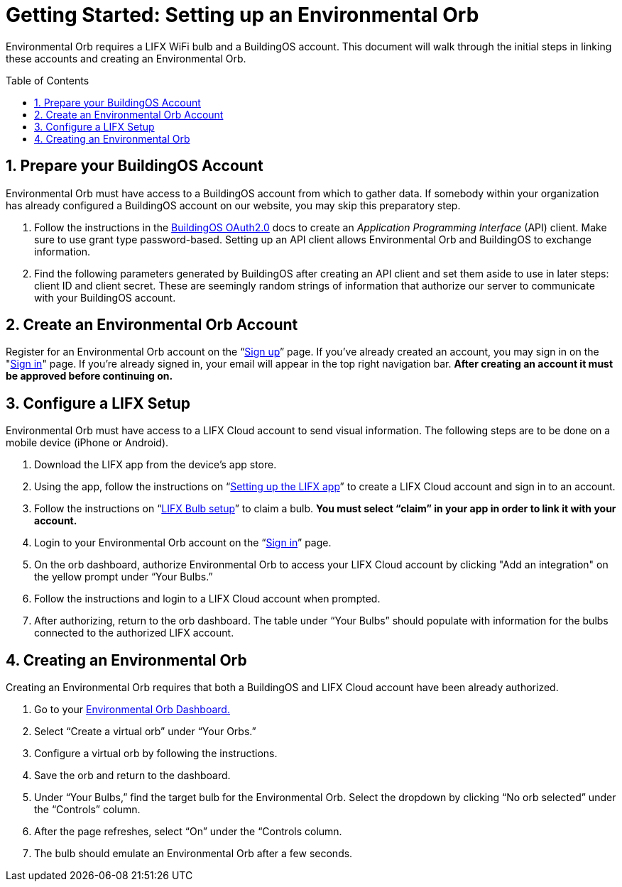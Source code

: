 :sectnums:
:toclevels: 3
:toc: preamble
:linkattrs:
:showtitle:


= Getting Started: Setting up an Environmental Orb +

Environmental Orb requires a LIFX WiFi bulb and a BuildingOS account. This document will walk through the initial steps in linking these accounts and creating an Environmental Orb.

== Prepare your BuildingOS Account

Environmental Orb must have access to a BuildingOS account from which to gather data. If somebody within your organization has already configured a BuildingOS account on our website, you may skip this preparatory step.

 . Follow the instructions in the http://docs.buildingosapi.apiary.io/#introduction/oauth2.0[BuildingOS OAuth2.0] docs to create an _Application Programming Interface_ (API) client. Make sure to use grant type password-based. Setting up an API client allows Environmental Orb and BuildingOS to exchange information.
 . Find the following parameters generated by BuildingOS after creating an API client and set them aside to use in later steps: client ID and client secret. These are seemingly random strings of information that authorize our server to communicate with your BuildingOS account.

== Create an Environmental Orb Account

Register for an Environmental Orb account on the “link:https://environmentalorb.org/account/signup[Sign up]” page. If you've already created an account, you may sign in on the "link:https://environmentalorb.org/account/signin[Sign in]" page. If you're already signed in, your email will appear in the top right navigation bar. **After creating an account it must be approved before continuing on.**

== Configure a LIFX Setup

Environmental Orb must have access to a LIFX Cloud account to send visual information. The following steps are to be done on a mobile device (iPhone or Android).

 . Download the LIFX app from the device’s app store.
 . Using the app, follow the instructions on “link:https://support.lifx.com/hc/en-us/articles/213449823-Setting-up-the-LIFX-app[Setting up the LIFX app, window="_blank"]” to create a LIFX Cloud account and sign in to an account.
 . Follow the instructions on “link:https://support.lifx.com/hc/en-us/articles/204538340-LIFX-Bulb-Setup[LIFX Bulb setup, window="_blank"]” to claim a bulb. *You must select “claim” in your app in order to link it with your account.*
 . Login to your Environmental Orb account on the “link:https://environmentalorb.org/account/signin[Sign in]” page.
 . On the orb dashboard, authorize Environmental Orb to access your LIFX Cloud account by clicking "Add an integration" on the yellow prompt under “Your Bulbs.”
 . Follow the instructions and login to a LIFX Cloud account when prompted.
 . After authorizing, return to the orb dashboard. The table under “Your Bulbs” should populate with information for the bulbs connected to the authorized LIFX account.

== Creating an Environmental Orb

Creating an Environmental Orb requires that both a BuildingOS and LIFX Cloud account have been already authorized.

 . Go to your link:https://environmentalorb.org/dash[Environmental Orb Dashboard.]
 . Select “Create a virtual orb” under “Your Orbs.”
 . Configure a virtual orb by following the instructions.
 . Save the orb and return to the dashboard.
 . Under “Your Bulbs,” find the target bulb for the Environmental Orb. Select the dropdown by clicking “No orb selected” under the “Controls” column.
 . After the page refreshes, select “On” under the “Controls column.
 . The bulb should emulate an Environmental Orb after a few seconds.
